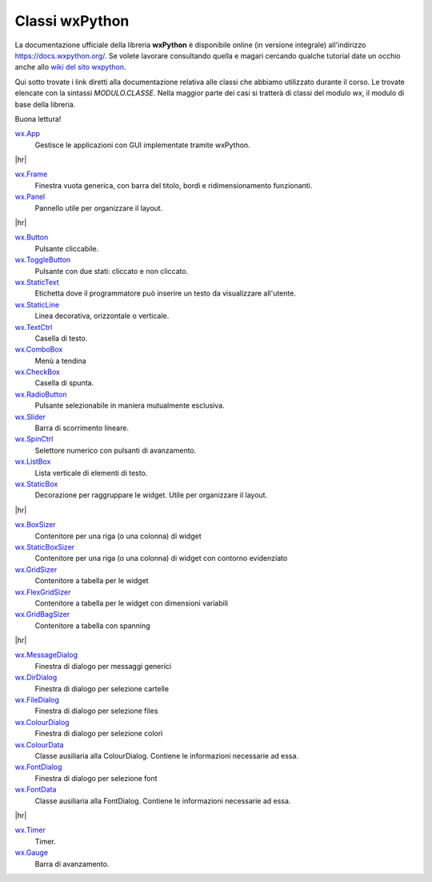 .. |hr| raw:: html

    <hr>


===============
Classi wxPython
===============


La documentazione ufficiale della libreria **wxPython** è disponibile online (in versione integrale) all'indirizzo https://docs.wxpython.org/.
Se volete lavorare consultando quella e magari cercando qualche tutorial date un occhio anche allo `wiki del sito wxpython <https://wiki.wxpython.org>`_.

Qui sotto trovate i link diretti alla documentazione relativa alle classi che abbiamo utilizzato durante il corso. Le trovate elencate con la sintassi
`MODULO.CLASSE`. Nella maggior parte dei casi si tratterà di classi del modulo `wx`, il modulo di base della libreria.

Buona lettura!


`wx.App <https://docs.wxpython.org/wx.App.html>`_
    Gestisce le applicazioni con GUI implementate tramite wxPython.

|hr|

`wx.Frame <https://docs.wxpython.org/wx.Frame.html>`_
    Finestra vuota generica, con barra del titolo, bordi e ridimensionamento funzionanti.

`wx.Panel <https://docs.wxpython.org/wx.Panel.html>`_
    Pannello utile per organizzare il layout.

|hr|

`wx.Button <https://docs.wxpython.org/wx.Button.html>`_
    Pulsante cliccabile.

`wx.ToggleButton <https://docs.wxpython.org/wx.ToggleButton.html>`_
    Pulsante con due stati: cliccato e non cliccato.
    
`wx.StaticText <https://docs.wxpython.org/wx.StaticText.html>`_
    Etichetta dove il programmatore può inserire un testo da visualizzare all'utente.

`wx.StaticLine <https://docs.wxpython.org/wx.StaticLine.html>`_
    Linea decorativa, orizzontale o verticale.
    
`wx.TextCtrl <https://docs.wxpython.org/wx.TextCtrl.html>`_
    Casella di testo.
    
`wx.ComboBox <https://docs.wxpython.org/wx.ComboBox.html>`_
    Menù a tendina
    
`wx.CheckBox <https://docs.wxpython.org/wx.CheckBox.html>`_
    Casella di spunta.
    
`wx.RadioButton <https://docs.wxpython.org/wx.RadioButton.html>`_
    Pulsante selezionabile in maniera mutualmente esclusiva.
    
`wx.Slider <https://docs.wxpython.org/wx.Slider.html>`_
    Barra di scorrimento lineare.

`wx.SpinCtrl <https://docs.wxpython.org/wx.SpinCtrl.html>`_
    Selettore numerico con pulsanti di avanzamento.
    
`wx.ListBox <https://docs.wxpython.org/wx.ListBox.html>`_
    Lista verticale di elementi di testo.

`wx.StaticBox <https://docs.wxpython.org/wx.StaticBox.html>`_
    Decorazione per raggruppare le widget. Utile per organizzare il layout.
    
|hr|

`wx.BoxSizer <https://docs.wxpython.org/wx.BoxSizer.html>`_
    Contenitore per una riga (o una colonna) di widget

`wx.StaticBoxSizer <https://docs.wxpython.org/wx.StaticBoxSizer.html>`_
    Contenitore per una riga (o una colonna) di widget con contorno evidenziato
    
`wx.GridSizer <https://docs.wxpython.org/wx.GridSizer.html>`_
    Contenitore a tabella per le widget

`wx.FlexGridSizer <https://docs.wxpython.org/wx.FlexGridSizer.html>`_
    Contenitore a tabella per le widget con dimensioni variabili

`wx.GridBagSizer <https://docs.wxpython.org/wx.GridBagSizer.html>`_
    Contenitore a tabella con spanning
    
|hr|

`wx.MessageDialog <https://docs.wxpython.org/wx.MessageDialog.html>`_
    Finestra di dialogo per messaggi generici

`wx.DirDialog <https://docs.wxpython.org/wx.DirDialog.html>`_
    Finestra di dialogo per selezione cartelle

`wx.FileDialog <https://docs.wxpython.org/wx.FileDialog.html>`_
    Finestra di dialogo per selezione files

`wx.ColourDialog <https://docs.wxpython.org/wx.ColourDialog.html>`_
    Finestra di dialogo per selezione colori

`wx.ColourData <https://docs.wxpython.org/wx.ColourData.html>`_
    Classe ausiliaria alla ColourDialog. Contiene le informazioni necessarie ad essa.

`wx.FontDialog <https://docs.wxpython.org/wx.FontDialog.html>`_
    Finestra di dialogo per selezione font

`wx.FontData <https://docs.wxpython.org/wx.FontData.html>`_
    Classe ausiliaria alla FontDialog. Contiene le informazioni necessarie ad essa.

|hr|

`wx.Timer <https://docs.wxpython.org/wx.Timer.html>`_
    Timer.
    
`wx.Gauge <https://docs.wxpython.org/wx.Gauge.html>`_
    Barra di avanzamento.
    
